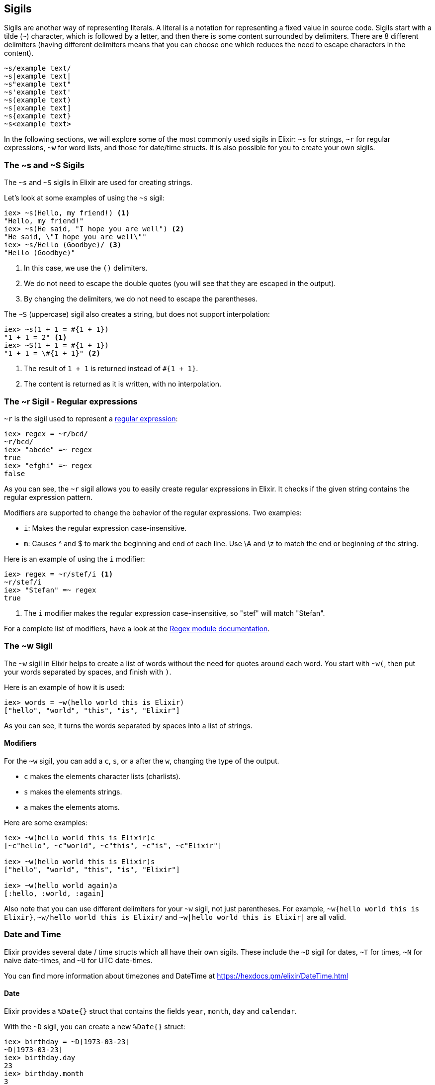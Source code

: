 [[sigils]]
## Sigils
indexterm:["Sigils"]

Sigils are another way of representing literals. A literal is a notation for representing a fixed value in source code. Sigils start with a tilde (`~`) character, which is followed by a letter, and then there is some content surrounded by delimiters. There are 8 different delimiters (having different delimiters means that you can choose one which reduces the need to escape characters in the content).

[source,elixir]
----
~s/example text/
~s|example text|
~s"example text"
~s'example text'
~s(example text)
~s[example text]
~s{example text}
~s<example text>
----

In the following sections, we will explore some of the most commonly used sigils in Elixir: `~s` for strings, `~r` for regular expressions, `~w` for word lists, and those for date/time structs. It is also possible for you to create your own sigils.

[[s_sigil]]
### The ~s and ~S Sigils
indexterm:[sigils,"~s and ~S"]

The `~s` and `~S` sigils in Elixir are used for creating strings. 

Let's look at some examples of using the `~s` sigil:

[source,elixir]
----
iex> ~s(Hello, my friend!) <1>
"Hello, my friend!"
iex> ~s(He said, "I hope you are well") <2>
"He said, \"I hope you are well\""
iex> ~s/Hello (Goodbye)/ <3>
"Hello (Goodbye)"
----
<1> In this case, we use the `()` delimiters.
<2> We do not need to escape the double quotes (you will see that they are escaped in the output).
<3> By changing the delimiters, we do not need to escape the parentheses.

The `~S` (uppercase) sigil also creates a string, but does not support interpolation:

[source,elixir]
----
iex> ~s(1 + 1 = #{1 + 1})
"1 + 1 = 2" <1>
iex> ~S(1 + 1 = #{1 + 1})
"1 + 1 = \#{1 + 1}" <2>
----
<1> The result of `1 + 1` is returned instead of `#{1 + 1}`.
<2> The content is returned as it is written, with no interpolation.

[[r_sigil]]
### The ~r Sigil - Regular expressions
indexterm:["Regular expression"]
indexterm:[sigils,"~r"]

`~r` is the sigil used to represent a https://en.wikipedia.org/wiki/Regular_expression[regular expression]:

[source,elixir]
----
iex> regex = ~r/bcd/
~r/bcd/
iex> "abcde" =~ regex
true
iex> "efghi" =~ regex
false
----

As you can see, the `~r` sigil allows you to easily create regular expressions in Elixir. It checks if the given string contains the regular expression pattern.

Modifiers are supported to change the behavior of the regular expressions. Two examples:

- `i`: Makes the regular expression case-insensitive. 
- `m`: Causes ^ and $ to mark the beginning and end of each line. Use \A and \z to match the end or beginning of the string.

Here is an example of using the `i` modifier:

[source,elixir]
----
iex> regex = ~r/stef/i <1>
~r/stef/i
iex> "Stefan" =~ regex
true
----
<1> The `i` modifier makes the regular expression case-insensitive, so "stef" will match "Stefan".

For a complete list of modifiers, have a look at the https://hexdocs.pm/elixir/Regex.html#module-modifiers[Regex module documentation].

[[w_sigil]]
### The ~w Sigil
indexterm:[sigils,"~w"]

The `~w` sigil in Elixir helps to create a list of words without the need for quotes around each word. You start with `~w(`, then put your words separated by spaces, and finish with `)`.

Here is an example of how it is used:

[source,elixir]

iex> words = ~w(hello world this is Elixir)
["hello", "world", "this", "is", "Elixir"]

As you can see, it turns the words separated by spaces into a list of strings.

==== Modifiers

For the `~w` sigil, you can add a `c`, `s`, or `a` after the `w`, changing the type of the output.

- `c` makes the elements character lists (charlists).
- `s` makes the elements strings.
- `a` makes the elements atoms.

Here are some examples:

[source,elixir]
----
iex> ~w(hello world this is Elixir)c
[~c"hello", ~c"world", ~c"this", ~c"is", ~c"Elixir"]

iex> ~w(hello world this is Elixir)s
["hello", "world", "this", "is", "Elixir"]

iex> ~w(hello world again)a
[:hello, :world, :again]
----

Also note that you can use different delimiters for your `~w` sigil, not just parentheses. For example, `~w{hello world this is Elixir}`, `~w/hello world this is Elixir/` and `~w|hello world this is Elixir|` are all valid.

[[date_time_sigils]]
### Date and Time

Elixir provides several date / time structs which all have their own sigils. These include the `~D` sigil for dates, `~T` for times, `~N` for naive date-times, and `~U` for UTC date-times. 

You can find more information about timezones and DateTime at https://hexdocs.pm/elixir/DateTime.html

#### Date
indexterm:["Date"]

Elixir provides a `%Date{}` struct that contains the fields `year`, `month`,
`day` and `calendar`.

With the `~D` sigil, you can create a new `%Date{}` struct:

[source,elixir]
----
iex> birthday = ~D[1973-03-23]
~D[1973-03-23]
iex> birthday.day
23
iex> birthday.month
3
iex> birthday.year
1973
iex> Date.utc_today()
~D[2020-09-23] <1>
----
<1> The return value for many of the functions in the `Date` module use the `~D`
sigil.

#### Time
indexterm:["Time"]

There is a `%Time{}` struct that contains the fields `hour`, `minute`, `second`,
`microsecond` and `calendar`.

With the `~T` sigil, you can create a new `%Time{}` struct:

[source,elixir]
----
iex> now = ~T[09:29:00.0]
~T[09:29:00.0]
iex> now.hour
9
iex> Time.utc_now()
~T[04:57:25.658722] <1>
----
<1> The return value for many of the functions in the `Time` module use the `~T`
sigil.

#### NaiveDateTime
indexterm:["NaiveDateTime"]

The `%NaiveDateTime{}` struct is a combination of `%Date{}` and `%Time{}`.

With the `~N` sigil, you can create a new `%NaiveDateTime{}` struct:

[source,elixir]
----
iex> timestamp = ~N[2020-05-08 09:48:00]
~N[2020-05-08 09:48:00]
----

#### DateTime
indexterm:["DateTime"]

The `%DateTime{}` struct adds timezone information to a `%NaiveDateTime{}`.

You can create a new `%DateTime{}` struct with the `~U` sigil:

[source,elixir]
----
iex> timestamp = ~U[2029-05-08 09:59:03Z]
~U[2029-05-08 09:59:03Z]
iex> DateTime.utc_now()
~U[2020-09-23 04:58:22.403482Z] <1>
----
<1> The return value for many of the functions in the `DateTime` module use the
`~U` sigil.

NOTE: Find more information about timezones and DateTime at https://hexdocs.pm/elixir/DateTime.html

